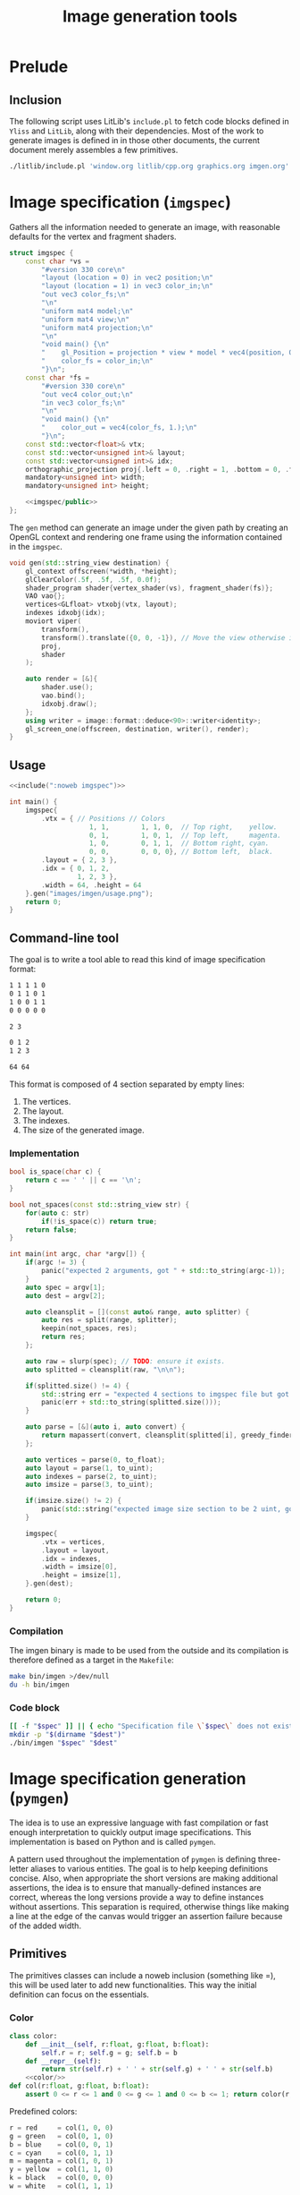 #+title: Image generation tools

#+property: header-args:python :results output :noweb no-export
#+property: header-args:cpp :flags -std=c++20 -I include -lGL -lOSMesa src/glad.c :eval never :main no :exports both :noweb no-export
#+property: header-args:bash :noweb no-export :prologue "exec 2>&1" :epilogue "true"
#+tangle-deps: window.org litlib/cpp.org graphics.org

* Prelude

** Inclusion

The following script uses LitLib's =include.pl= to fetch code blocks defined in =Yliss= and =LitLib=, along with their dependencies.
Most of the work to generate images is defined in in those other documents, the current document merely assembles a few primitives.

#+name: include
#+begin_src sh :var args="" :results output :wrap src cpp :eval no-export
./litlib/include.pl 'window.org litlib/cpp.org graphics.org imgen.org' "$args"
#+end_src


* Image specification (=imgspec=)

Gathers all the information needed to generate an image, with reasonable defaults for the vertex and fragment shaders.

#+name: imgspec
#+begin_src cpp
struct imgspec {
    const char *vs =
        "#version 330 core\n"
        "layout (location = 0) in vec2 position;\n"
        "layout (location = 1) in vec3 color_in;\n"
        "out vec3 color_fs;\n"
        "\n"
        "uniform mat4 model;\n"
        "uniform mat4 view;\n"
        "uniform mat4 projection;\n"
        "\n"
        "void main() {\n"
        "    gl_Position = projection * view * model * vec4(position, 0.0f, 1.0f);\n"
        "    color_fs = color_in;\n"
        "}\n";
    const char *fs =
        "#version 330 core\n"
        "out vec4 color_out;\n"
        "in vec3 color_fs;\n"
        "\n"
        "void main() {\n"
        "    color_out = vec4(color_fs, 1.);\n"
        "}\n";
    const std::vector<float>& vtx;
    const std::vector<unsigned int>& layout;
    const std::vector<unsigned int>& idx;
    orthographic_projection proj{.left = 0, .right = 1, .bottom = 0, .top = 1};
    mandatory<unsigned int> width;
    mandatory<unsigned int> height;

    <<imgspec/public>>
};
#+end_src
#+depends:imgspec :noweb mandatory moviort gl_context shader_program VAO vertices indexes transform gl_screen_one image/format/deduce :cpp vector string_view

The =gen= method can generate an image under the given path by creating an OpenGL context and rendering one frame using the information contained in the =imgspec=.

#+begin_src cpp :eval no-export :exports both :noweb-ref imgspec/public
void gen(std::string_view destination) {
    gl_context offscreen(*width, *height);
    glClearColor(.5f, .5f, .5f, 0.0f);
    shader_program shader{vertex_shader(vs), fragment_shader(fs)};
    VAO vao{};
    vertices<GLfloat> vtxobj(vtx, layout);
    indexes idxobj(idx);
    moviort viper(
        transform(),
        transform().translate({0, 0, -1}), // Move the view otherwise it would get clipped by the near value.
        proj,
        shader
    );

    auto render = [&]{
        shader.use();
        vao.bind();
        idxobj.draw();
    };
    using writer = image::format::deduce<90>::writer<identity>;
    gl_screen_one(offscreen, destination, writer(), render);
}
#+end_src

** Usage

#+begin_src cpp :eval no-export :exports both
<<include(":noweb imgspec")>>

int main() {
    imgspec{
        .vtx = { // Positions // Colors
                    1, 1,        1, 1, 0,  // Top right,    yellow.
                    0, 1,        1, 0, 1,  // Top left,     magenta.
                    1, 0,        0, 1, 1,  // Bottom right, cyan.
                    0, 0,        0, 0, 0}, // Bottom left,  black.
        .layout = { 2, 3 },
        .idx = { 0, 1, 2,
                 1, 2, 3 },
        .width = 64, .height = 64
    }.gen("images/imgen/usage.png");
    return 0;
}
#+end_src

#+RESULTS:
:results:
[[file:images/imgen/usage.png]]
:end:


** Command-line tool

The goal is to write a tool able to read this kind of image specification format:
#+begin_src txt :tangle tangle/usage.imgspec
1 1 1 1 0
0 1 1 0 1
1 0 0 1 1
0 0 0 0 0

2 3

0 1 2
1 2 3

64 64
#+end_src

This format is composed of 4 section separated by empty lines:
 1. The vertices.
 2. The layout.
 3. The indexes.
 4. The size of the generated image.

*** Implementation

#+name: imgen-cli
#+begin_src cpp
bool is_space(char c) {
    return c == ' ' || c == '\n';
}

bool not_spaces(const std::string_view str) {
    for(auto c: str)
        if(!is_space(c)) return true;
    return false;
}

int main(int argc, char *argv[]) {
    if(argc != 3) {
        panic("expected 2 arguments, got " + std::to_string(argc-1));
    }
    auto spec = argv[1];
    auto dest = argv[2];

    auto cleansplit = [](const auto& range, auto splitter) {
        auto res = split(range, splitter);
        keepin(not_spaces, res);
        return res;
    };

    auto raw = slurp(spec); // TODO: ensure it exists.
    auto splitted = cleansplit(raw, "\n\n");

    if(splitted.size() != 4) {
        std::string err = "expected 4 sections to imgspec file but got ";
        panic(err + std::to_string(splitted.size()));
    }

    auto parse = [&](auto i, auto convert) {
        return mapassert(convert, cleansplit(splitted[i], greedy_finder(is_space)));
    };

    auto vertices = parse(0, to_float);
    auto layout = parse(1, to_uint);
    auto indexes = parse(2, to_uint);
    auto imsize = parse(3, to_uint);

    if(imsize.size() != 2) {
        panic(std::string("expected image size section to be 2 uint, got") + std::to_string(imsize.size()));
    }

    imgspec{
        .vtx = vertices,
        .layout = layout,
        .idx = indexes,
        .width = imsize[0],
        .height = imsize[1],
    }.gen(dest);

    return 0;
}
#+end_src
#+depends:imgen-cli :noweb panic slurp split/sv keepin mapassert greedy_finder to-numbers imgspec :cpp string string_view
#+tangle:imgen-cli tangle/imgen.cpp

*** Compilation

The imgen binary is made to be used from the outside and its compilation is therefore defined as a target in the =Makefile=:
#+begin_src bash :wrap src compilation
make bin/imgen >/dev/null
du -h bin/imgen
#+end_src

#+RESULTS:
#+begin_src compilation
In file included from tangle/imgen.cpp:612:
include/stb/stb_image_write.h: In function ‘void stbiw__write1(stbi__write_context*, unsigned char)’:
include/stb/stb_image_write.h:400:24: warning: comparison of integer expressions of different signedness: ‘int’ and ‘long unsigned int’ [-Wsign-compare]
  400 |    if (s->buf_used + 1 > sizeof(s->buffer))
      |        ~~~~~~~~~~~~~~~~^~~~~~~~~~~~~~~~~~~
include/stb/stb_image_write.h: In function ‘void stbiw__write3(stbi__write_context*, unsigned char, unsigned char, unsigned char)’:
include/stb/stb_image_write.h:408:24: warning: comparison of integer expressions of different signedness: ‘int’ and ‘long unsigned int’ [-Wsign-compare]
  408 |    if (s->buf_used + 3 > sizeof(s->buffer))
      |        ~~~~~~~~~~~~~~~~^~~~~~~~~~~~~~~~~~~
196K	bin/imgen
#+end_src

*** Code block

#+name: imgen
#+begin_src bash :var spec="" dest=""
[[ -f "$spec" ]] || { echo "Specification file \`$spec\` does not exist."; exit; }
mkdir -p "$(dirname "$dest")"
./bin/imgen "$spec" "$dest"
#+end_src

#+call: imgen("tangle/usage.imgspec", "images/imgen/usage.png")

#+RESULTS:
:results:
[[file:images/imgen/usage.png]]
:end:


* Image specification generation (=pymgen=)

The idea is to use an expressive language with fast compilation or fast enough interpretation to quickly output image specifications.
This implementation is based on Python and is called =pymgen=.

A pattern used throughout the implementation of =pymgen= is defining three-letter aliases to various entities.
The goal is to help keeping definitions concise.
Also, when appropriate the short versions are making additional assertions, the idea is to ensure that manually-defined instances are correct, whereas the long versions provide a way to define instances without assertions.
This separation is required, otherwise things like making a line at the edge of the canvas would trigger an assertion failure because of the added width.

** Primitives

The primitives classes can include a noweb inclusion (something like =<<class_name/>>), this will be used later to add new functionalities.
This way the initial definition can focus on the essentials.

*** Color

#+begin_src python :noweb-ref pymgen
class color:
    def __init__(self, r:float, g:float, b:float):
        self.r = r; self.g = g; self.b = b
    def __repr__(self):
        return str(self.r) + ' ' + str(self.g) + ' ' + str(self.b)
    <<color/>>
def col(r:float, g:float, b:float):
    assert 0 <= r <= 1 and 0 <= g <= 1 and 0 <= b <= 1; return color(r, g, b)
#+end_src

Predefined colors:
#+begin_src python :noweb-ref pymgen
r = red     = col(1, 0, 0)
g = green   = col(0, 1, 0)
b = blue    = col(0, 0, 1)
c = cyan    = col(0, 1, 1)
m = magenta = col(1, 0, 1)
y = yellow  = col(1, 1, 0)
k = black   = col(0, 0, 0)
w = white   = col(1, 1, 1)
#+end_src

*** Coordinates

#+begin_src python :noweb-ref pymgen
import math
class coord:
    def __init__(self, x:float, y:float):
        self.x = x; self.y = y
    def __repr__(self): return str(self.x) + ' ' + str(self.y)
    <<coord/>>
def pos(x:float, y:float):
    assert 0 <= x <= 1 and 0 <= y <= 1; return coord(x, y)
#+end_src

Predefined coordinates:
#+begin_src python :noweb-ref pymgen
lt = left_top      = pos(0,   1)
rt = right_top     = pos(1,   1)
lb = left_bottom   = pos(0,   0)
rb = right_bottom  = pos(1,   0)
mt = middle_top    = pos(0.5, 1)
mb = middle_bottom = pos(0.5, 0)
lm = left_middle   = pos(0,   0.5)
rm = right_middle  = pos(1,   0.5)
mm = center        = pos(0.5, 0.5)
#+end_src

*** Vertices

#+begin_src python :noweb-ref pymgen
class vertex:
    def __init__(self, pos:coord, col:color=color(0, 0, 0)):
        self.pos = pos
        self.col = col
    def __repr__(self):
        return str(self.pos) + ' ' + str(self.col)
    <<vertex/>>
vtx = vertex
#+end_src

*** Polygon

A polygon is a shape with any number of sides.
Everything in Imgen is triangle-based so =polygon= can be seen as a sequence of triangles, represented as a sequence of vertices.
It must therefore maintain the invariant that its underlying vertices are a multiple of 3.

#+begin_src python :noweb-ref pymgen
class polygon:
    vertices: list[vertex]
    def __init__(self, *args:vertex):
        assert len(args) %3 == 0, f'invalid length of polygon vertices: {len(args)}'
        self.vertices = args
    def str(self): return map(str, self.vertices)
    def __iter__(self): # Iterate on triangles, from https://stackoverflow.com/a/71273919.
        it = iter(self.vertices)
        return zip(it, it, it)
    <<polygon/>>
pol = polygon
#+end_src

*** Simple polygons

Simple meaning here simple to define.

#+begin_src python :noweb-ref pymgen
def triangle(a, b, c): return polygon(a, b, c)
tri = triangle
def quadrangle(a, b, c, d): return polygon(a, b, c, b, c, d)
quad = quadrangle
#+end_src


** Generation

*** Utilities

=enumerator= automatically associates an increasing number to the keys that have not been defined yet.
It can be seen as an handy way to associate a numerical index to potentially duplicated data points.
#+name: enumerator
#+begin_src python
class enumerator(dict):
    def __init__(self):
        self.i = 0
    def __getitem__(self, key):
        if key in self:
            return super().__getitem__(key)
        self[key] = self.i
        self.i += 1
        return self.i - 1
#+end_src

Usage:
#+begin_src python :exports both
<<include(":noweb enumerator")>>
lost = enumerator()
indexes = [lost[i] for i in (4, 8, 15, 16, 23, 42, 16, 16, 16, 42, 108)]
print(indexes)
print(lost)
#+end_src

#+RESULTS:
:results:
[0, 1, 2, 3, 4, 5, 3, 3, 3, 5, 6]
{4: 0, 8: 1, 15: 2, 16: 3, 23: 4, 42: 5, 108: 6}
:end:

*** Specification generation

=imgspec= takes a sequence of triangles and turns it into an image specification.
Unique, non-duplicated indexes are attributed via an instance of =enumerator=, which is quite neat.

#+begin_src python :noweb-ref pymgen
def imgspec(polygon, width, height):
    vertices = enumerator()
    indexes = [ ' '.join(str(vertices[str(v)]) for v in triangle)
                for triangle in polygon ]
    print('\n'.join(vertices.keys()))
    print()
    print(2, 3)
    print()
    print('\n'.join(indexes))
    print()
    print(width, height)
#+end_src
#+depends:pymgen :noweb enumerator


** Code blocks

This Python one-liner is =pymgen='s equivalent of the colorful square specification, which is for now the only image that has been generated:
#+name: usage
#+begin_src python
imgspec(quad(vtx(rt, y), vtx(lt, m), vtx(rb, c), vtx(lb, k)), 64, 64)
#+end_src

*** Display an image spec

This is just a matter of using =LitLib='s =include.pl= to fetch the given code block, with the added =pymgen= dependency and to execute it with Python.

#+name: spec
#+begin_src bash :var definition="" interpreter="python" :wrap example
./litlib/include.pl imgen.org ":noweb pymgen $definition" | $interpreter
#+end_src

#+call: spec("usage")

#+RESULTS:
#+begin_example
1 1 1 1 0
0 1 1 0 1
1 0 0 1 1
0 0 0 0 0

2 3

0 1 2
1 2 3

64 64
#+end_example

*** Generate the image

This is basically the same thing, except that the image is also forwarded to the =imgen= binary.
#+name: py
#+begin_src bash :var definition="" destination="" sources="imgen.org"
[[ -n "$definition" ]] || { echo "A definition code block is required."; exit; }
if [[ -z "$destination" ]]; then
    destination="images/imgen/$definition.png"
fi
mkdir -p "$(dirname "$dest")"
./litlib/include.pl "$sources" ":noweb pymgen $definition" | python > removeme.imspec
./bin/imgen removeme.imspec "$destination"
rm removeme.imspec
#+end_src

#+call: py("usage")

#+RESULTS:
:results:
[[file:images/imgen/usage.png]]
:end:

=pymgen-cli= specifies a script allowing to interact with pymgen from outside this file.
#+name: pymgen-cli-impl
#+begin_src bash :shebang "#!/usr/bin/env bash"
if [[ $# -ne 3 ]]; then
    echo "Usage: $0 source definition destination"
    exit 1
fi
source="$1"
definition="$2"
destination="$3"
#+end_src
#+depends:pymgen-cli :noweb pymgen-cli-impl py
#+tangle:pymgen-cli tangle/pymgen.bash


** Extension of primitives

*** Combination

Each subsection will define one new functionality extending the available primitives, along with its dependencies and will be followed by an illustration of what was implemented.

*** Easy vertex creation

#+begin_src python :noweb-ref coord/
def __and__(self, col:color): # self&col, combine position and color in a vertex.
    return vertex(self, col)
#+end_src

This is the same image as always:
#+name: usage2
#+begin_src python
imgspec(quad(rt&y, lt&m, rb&c, lb&k), 64, 64)
#+end_src
#+call: py("usage2", "images/imgen/usage.png")

#+RESULTS:
:results:
[[file:images/imgen/usage.png]]
:end:

Here is what the original definition looked like:
#+begin_src python
imgspec(quad(vtx(rt, y), vtx(lt, m), vtx(rb, c), vtx(lb, k)), 64, 64)
#+end_src
Not a huge difference but I definitely prefer this version.

*** Concatenation of polygons

This allows the =+= operator to be used to concatenate polygons:
#+begin_src python :noweb-ref polygon/
def __add__(self, other:'polygon'): return polygon(*(self.vertices + other.vertices))
#+end_src

Using this, we can set a background and draw a triangle over it on the top right corner:
#+name: tricorner
#+begin_src python
imgspec(quad(lb&k, rb&w, lt&w, rt&k) + tri(rt&c, rm&y, mt&m), 64, 64)
#+end_src
#+call: py("tricorner")

#+RESULTS:
:results:
[[file:images/imgen/tricorner.png]]
:end:

*** Lines

A line is conceptually nothing more than a rectangle, aka two triangles.
However, it differs from a rectangle by being defined as two points and a $width$.

Implementing =line= is more challenging than implementing =quad= because to add the required amount of width, each of the two initial points must be splitted in two new points whose position has to be deduced.

The position of those new points is computed by shifting them towards each of the normal directions by an amount of $width / 2$, thus making the distance between them equal to $width$.

#+begin_src python :noweb-ref pymgen
def line(a, b, width):
    # Compute the tangent.
    t = b.pos-a.pos
    # Apply the width:
    width /= 2 * t.norm()
    t *= width
    # Shift the points.
    a1, a2, b1, b2 = a.copy(), a.copy(), b.copy(), b.copy()
    a1.x -= t.y; a1.y += t.x; a2.x += t.y; a2.y -= t.x
    b1.x -= t.y; b1.y += t.x; b2.x += t.y; b2.y -= t.x
    return quadrangle(a1, a2, b1, b2)
#+end_src

There is a lot to unpack dependency-wise in this implementation:
 1. src_python[]{t = b.pos-a.pos}: requires coordinate substraction.
 2. src_python[]{width /= 2 * t.norm()}: requires coordinate norm.
 3. src_python[]{t *= width}: requires coordinate scaling.
 4. src_python[]{a1, a2, b1, b2 = a.copy(), a.copy(), b.copy(), b.copy()}: requires vertex copy.
 5. The following lines:
    #+begin_src python
a1.x -= t.y; a1.y += t.x; a2.x += t.y; a2.y -= t.x
b1.x -= t.y; b1.y += t.x; b2.x += t.y; b2.y -= t.x
    #+end_src
    Require accessors to the $x$ and $y$ components for the =vertex= class.

This implements 1, 2, and 3, in that order, with addition thrown in for good measure:
#+begin_src python :noweb-ref coord/
def __sub__(self, other:'coord'):
    return coord(self.x - other.x, self.y - other.y)
def norm(self): return math.sqrt(self.x * self.x + self.y * self.y)
def __imul__(self, coeff: float): # self *= coeff, in-place multiplication.
    self.x *= coeff; self.y *= coeff; return self
def __add__(self, other:'coord'):
    return coord(self.x + other.x, self.y + other.y)
#+end_src

Manual =vertex= copy is necessary because simply assigning a =vertex= creates a reference, thus any operation on the "new" =vertex= will modify the original.
This implement =vertex= copy:
#+begin_src python :noweb-ref vertex/
def copy(self): return vertex(self.pos.copy(), self.col.copy())
#+end_src
But it in turn requires =coord= copy:
#+begin_src python :noweb-ref coord/
def copy(self): return coord(self.x, self.y)
#+end_src
As well as =color= copy:
#+begin_src python :noweb-ref color/
def copy(self): return color(self.r, self.g, self.b)
#+end_src

Finally this implements $x$ and $y$ accessors on =vertex=:
#+begin_src python :noweb-ref vertex/
@property
def x(self): return self.pos.x
@x.setter
def x(self, x): self.pos.x = x
@property
def y(self): return self.pos.y
@y.setter
def y(self, y): self.pos.y = y
#+end_src

**** Usage: colorful square with added line

This is the same basic example, but with an additional line going from the left-bottom point to the right-top one.
Also the width of this image is doubled to 128.

#+name: colorful-square+line
#+begin_src python
imgspec(quad(rt&y, lt&m, rb&c, lb&k) + line(lb&k, rt&k, .1), 128, 64)
#+end_src
#+call: py("colorful-square+line")

#+RESULTS:
:results:
[[file:images/imgen/colorful-square+line.png]]
:end:


Here is what the spec looks like[fn::The line vertices are very easy to spot.]:
#+call: spec("colorful-square+line")

#+RESULTS:
#+begin_example
1 1 1 1 0
0 1 1 0 1
1 0 0 1 1
0 0 0 0 0
-0.035355339059327376 0.035355339059327376 0 0 0
0.035355339059327376 -0.035355339059327376 0 0 0
0.9646446609406726 1.0353553390593273 0 0 0
1.0353553390593273 0.9646446609406726 0 0 0

2 3

0 1 2
1 2 3
4 5 6
5 6 7

128 64
#+end_example

*** Midpoint

This =|= operator can be used to return the midpoint of two coordinates, i.e. the coordinates right between them.
#+begin_src python :noweb-ref coord/
def __or__(self, other:'coord'):
    return coord((self.x + other.x) / 2, (self.y + other.y) / 2)
#+end_src

**** Usage: Sierpiński triangle

Where the previous section had a complex implementation illustrated by a short usage, this time it is the usage that is a bit more complex, because while the Sierpiński triangle is a pretty simple concept, it is not as trivial as the images that have been constructed until now.

Constructing the coordinates of a Sierpiński triangle is a matter of recursing through each subtriangle, this is done in =sierec=.
Those subtriangles are themselves constructed using midpoints computed with =|= operator that was just defined.
#+begin_src python :noweb-ref sierpiński
def sierec(a, b, c, n=1):
    if n <= 0: return [(a, b, c)]
    ab, ac, bc = a|b, a|c, b|c
    return sierec(a, ab, ac, n-1) + sierec(b, ab, bc, n-1) + sierec(c, ac, bc, n-1)
#+end_src

Then =sierpinski= assembles the triangles into lines, uniformly colored in black, with the help of =toline=:
#+begin_src python :noweb-ref sierpiński
def toline(tri, width):
    a, b, c = tri
    return line(a&k, b&k, width) + line(a&k, c&k, width) + line(b&k, c&k, width)
def sierpinski(a, b, c, n, width):
    return [ triangle_line
             for triangle      in sierec(a, b, c, n)
             for triangle_line in toline(triangle, width) ]
#+end_src

Since the Sierpiński triangle is based on equilateral triangles, the size of the canvas mush be adjusted so that the length of the width is equal to the length of the other sides of the triangles.
This is done by solving $(\frac{width}{2})^2 + height^2 = side^2$, with $side$ being the length of the left and right sides of the triangle.
Since we want $side$ to be equal to $width$, this can be rewritten as $(\frac{width}{2})^2 + height^2 = width^2$, which eventually gives the formula $height = \sqrt{\frac{3 \times width^2}{4}}$, implemented below:
#+begin_src python :noweb-ref sierpiński
def height():
    return int(math.sqrt((3 * width * width) / 4))
#+end_src

Only image specification generation remains, with a reasonable width:
#+begin_src python :noweb-ref sierpiński
width = 1024
imgspec(sierpinski(lb, rb, mt, 7, .0015), width, height())
#+end_src
#+call: py("sierpiński")

#+RESULTS:
:results:
[[file:images/imgen/sierpiński.png]]
:end:
